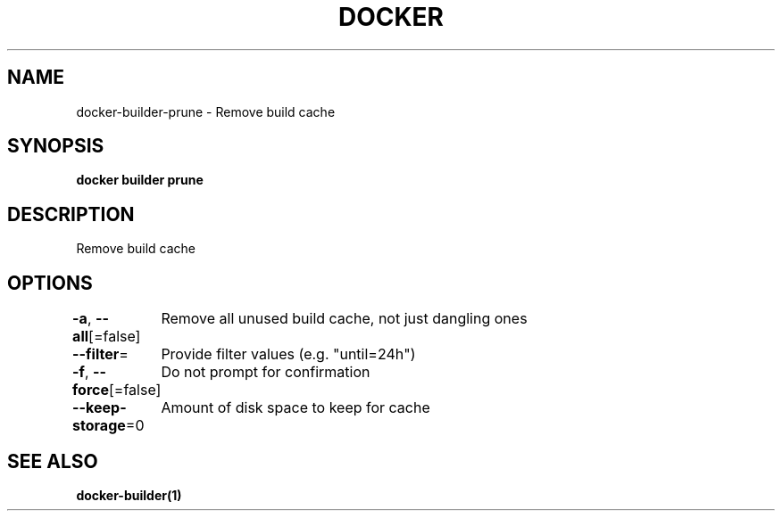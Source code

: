 .nh
.TH "DOCKER" "1" "Jun 2025" "Docker Community" "Docker User Manuals"

.SH NAME
docker-builder-prune - Remove build cache


.SH SYNOPSIS
\fBdocker builder prune\fP


.SH DESCRIPTION
Remove build cache


.SH OPTIONS
\fB-a\fP, \fB--all\fP[=false]
	Remove all unused build cache, not just dangling ones

.PP
\fB--filter\fP=
	Provide filter values (e.g. "until=24h")

.PP
\fB-f\fP, \fB--force\fP[=false]
	Do not prompt for confirmation

.PP
\fB--keep-storage\fP=0
	Amount of disk space to keep for cache


.SH SEE ALSO
\fBdocker-builder(1)\fP
